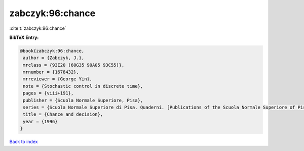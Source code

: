 zabczyk:96:chance
=================

:cite:t:`zabczyk:96:chance`

**BibTeX Entry:**

.. code-block:: bibtex

   @book{zabczyk:96:chance,
    author = {Zabczyk, J.},
    mrclass = {93E20 (60G35 90A05 93C55)},
    mrnumber = {1678432},
    mrreviewer = {George Yin},
    note = {Stochastic control in discrete time},
    pages = {viii+191},
    publisher = {Scuola Normale Superiore, Pisa},
    series = {Scuola Normale Superiore di Pisa. Quaderni. [Publications of the Scuola Normale Superiore of Pisa]},
    title = {Chance and decision},
    year = {1996}
   }

`Back to index <../By-Cite-Keys.html>`_
